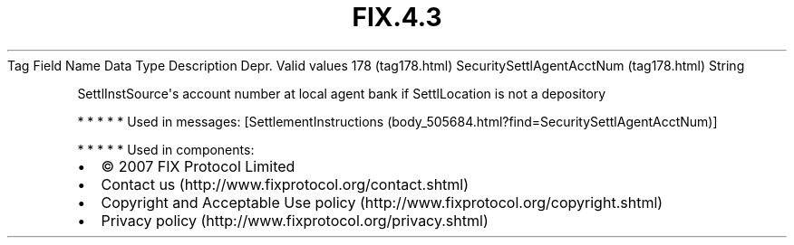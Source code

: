 .TH FIX.4.3 "" "" "Tag #178"
Tag
Field Name
Data Type
Description
Depr.
Valid values
178 (tag178.html)
SecuritySettlAgentAcctNum (tag178.html)
String
.PP
SettlInstSource\[aq]s account number at local agent bank if
SettlLocation is not a depository
.PP
   *   *   *   *   *
Used in messages:
[SettlementInstructions (body_505684.html?find=SecuritySettlAgentAcctNum)]
.PP
   *   *   *   *   *
Used in components:

.PD 0
.P
.PD

.PP
.PP
.IP \[bu] 2
© 2007 FIX Protocol Limited
.IP \[bu] 2
Contact us (http://www.fixprotocol.org/contact.shtml)
.IP \[bu] 2
Copyright and Acceptable Use policy (http://www.fixprotocol.org/copyright.shtml)
.IP \[bu] 2
Privacy policy (http://www.fixprotocol.org/privacy.shtml)
